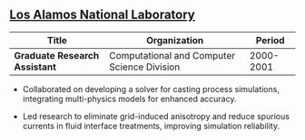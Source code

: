 ** [[http://www.lanl.gov][Los Alamos National Laboratory]]
| Title                         | Organization                                |    Period |
|-------------------------------+---------------------------------------------+-----------|
| *Graduate Research Assistant* | Computational and Computer Science Division | 2000-2001 |

 - Collaborated on developing a solver for casting process
   simulations, integrating multi-physics models for enhanced
   accuracy.

 - Led research to eliminate grid-induced anisotropy and reduce
   spurious currents in fluid interface treatments, improving
   simulation reliability.
